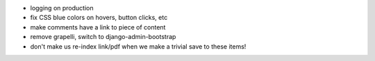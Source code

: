 - logging on production
- fix CSS blue colors on hovers, button clicks, etc
- make comments have a link to piece of content
- remove grapelli, switch to django-admin-bootstrap
- don't make us re-index link/pdf when we make a trivial save to these items!
